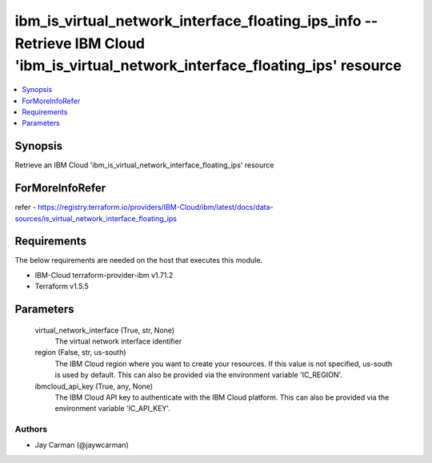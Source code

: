 
ibm_is_virtual_network_interface_floating_ips_info -- Retrieve IBM Cloud 'ibm_is_virtual_network_interface_floating_ips' resource
=================================================================================================================================

.. contents::
   :local:
   :depth: 1


Synopsis
--------

Retrieve an IBM Cloud 'ibm_is_virtual_network_interface_floating_ips' resource


ForMoreInfoRefer
----------------
refer - https://registry.terraform.io/providers/IBM-Cloud/ibm/latest/docs/data-sources/is_virtual_network_interface_floating_ips

Requirements
------------
The below requirements are needed on the host that executes this module.

- IBM-Cloud terraform-provider-ibm v1.71.2
- Terraform v1.5.5



Parameters
----------

  virtual_network_interface (True, str, None)
    The virtual network interface identifier


  region (False, str, us-south)
    The IBM Cloud region where you want to create your resources. If this value is not specified, us-south is used by default. This can also be provided via the environment variable 'IC_REGION'.


  ibmcloud_api_key (True, any, None)
    The IBM Cloud API key to authenticate with the IBM Cloud platform. This can also be provided via the environment variable 'IC_API_KEY'.













Authors
~~~~~~~

- Jay Carman (@jaywcarman)

